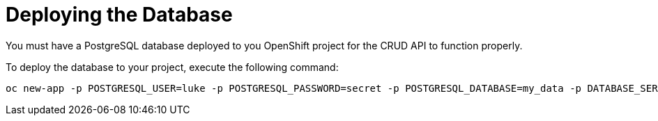 [[mission-crud-deploy-database]]
= Deploying the Database

You must have a PostgreSQL database deployed to you OpenShift project for the CRUD API to function properly.

To deploy the database to your project, execute the following command:

[source,bash,option="nowrap"]
--
oc new-app -p POSTGRESQL_USER=luke -p POSTGRESQL_PASSWORD=secret -p POSTGRESQL_DATABASE=my_data -p DATABASE_SERVICE_NAME=my-database --name=my-database --template=postgresql-ephemeral
--
//mvn fabric8:deploy -Popenshift

